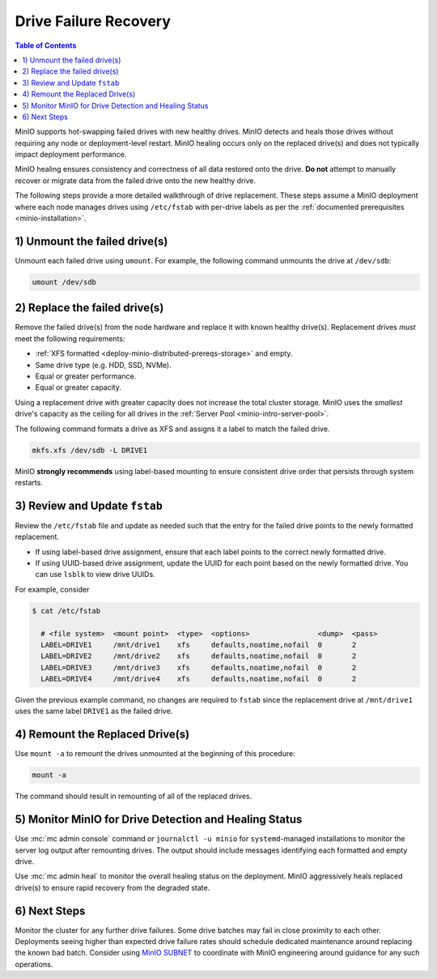 .. _minio-restore-hardware-failure-drive:

======================
Drive Failure Recovery
======================

.. default-domain:: minio

.. contents:: Table of Contents
   :local:
   :depth: 1

MinIO supports hot-swapping failed drives with new healthy drives. MinIO detects
and heals those drives without requiring any node or deployment-level restart.
MinIO healing occurs only on the replaced drive(s) and does not typically impact
deployment performance.

MinIO healing ensures consistency and correctness of all data restored onto the
drive. **Do not** attempt to manually recover or migrate data from the failed
drive onto the new healthy drive.

The following steps provide a more detailed walkthrough of drive replacement.
These steps assume a MinIO deployment where each node manages drives using
``/etc/fstab`` with per-drive labels as per the
:ref:`documented prerequisites <minio-installation>`.

1) Unmount the failed drive(s)
------------------------------

Unmount each failed drive using ``umount``. For example, the following
command unmounts the drive at ``/dev/sdb``:

.. code-block:: shell

   umount /dev/sdb

2) Replace the failed drive(s)
------------------------------

Remove the failed drive(s) from the node hardware and replace it with known
healthy drive(s). Replacement drives *must* meet the following requirements:

- :ref:`XFS formatted <deploy-minio-distributed-prereqs-storage>` and empty.
- Same drive type (e.g. HDD, SSD, NVMe).
- Equal or greater performance.
- Equal or greater capacity.

Using a replacement drive with greater capacity does not increase the total
cluster storage. MinIO uses the *smallest* drive's capacity as the ceiling for
all drives in the :ref:`Server Pool <minio-intro-server-pool>`.

The following command formats a drive as XFS and assigns it a label to match
the failed drive.

.. code-block:: shell

   mkfs.xfs /dev/sdb -L DRIVE1

MinIO **strongly recommends** using label-based mounting to ensure consistent
drive order that persists through system restarts.

3) Review and Update ``fstab``
------------------------------

Review the ``/etc/fstab`` file and update as needed such that the entry for
the failed drive points to the newly formatted replacement.

- If using label-based drive assignment, ensure that each label points to the
  correct newly formatted drive.

- If using UUID-based drive assignment, update the UUID for each point based on
  the newly formatted drive. You can use ``lsblk`` to view drive UUIDs.

For example, consider 

.. code-block:: shell

   $ cat /etc/fstab

     # <file system>  <mount point>  <type>  <options>                <dump>  <pass>
     LABEL=DRIVE1     /mnt/drive1    xfs     defaults,noatime,nofail  0       2
     LABEL=DRIVE2     /mnt/drive2    xfs     defaults,noatime,nofail  0       2
     LABEL=DRIVE3     /mnt/drive3    xfs     defaults,noatime,nofail  0       2
     LABEL=DRIVE4     /mnt/drive4    xfs     defaults,noatime,nofail  0       2

Given the previous example command, no changes are required to 
``fstab`` since the replacement drive at ``/mnt/drive1`` uses the same
label ``DRIVE1`` as the failed drive.

4) Remount the Replaced Drive(s)
--------------------------------

Use ``mount -a`` to remount the drives unmounted at the beginning of this
procedure:

.. code-block:: shell
   :class: copyable

   mount -a

The command should result in remounting of all of the replaced drives.

5) Monitor MinIO for Drive Detection and Healing Status
-------------------------------------------------------

Use :mc:`mc admin console` command *or* ``journalctl -u minio`` for
``systemd``-managed installations to monitor the server log output after
remounting drives. The output should include messages identifying each formatted
and empty drive.

Use :mc:`mc admin heal` to monitor the overall healing status on the
deployment. MinIO aggressively heals replaced drive(s) to ensure rapid recovery
from the degraded state.

6) Next Steps
-------------

Monitor the cluster for any further drive failures. Some drive batches may fail
in close proximity to each other. Deployments seeing higher than expected drive
failure rates should schedule dedicated maintenance around replacing the known
bad batch. Consider using `MinIO SUBNET <https://min.io/pricing?jmp=docs>`__ to
coordinate with MinIO engineering around guidance for any such operations.
